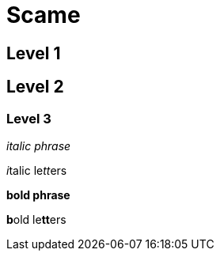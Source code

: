= Scame

== Level 1

== Level 2

=== Level 3

_italic phrase_

__i__talic le__tt__ers

*bold phrase*

**b**old le**tt**ers
